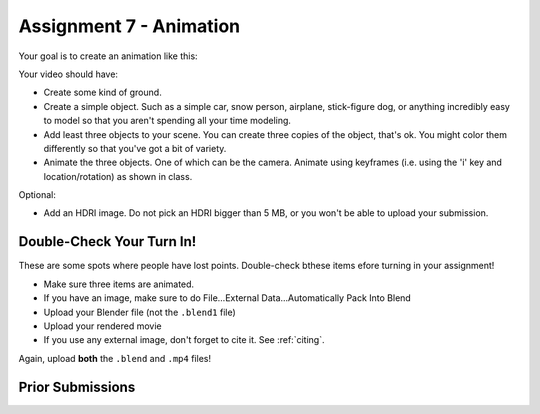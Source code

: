 .. _Assignment_07:

Assignment 7 - Animation
========================

Your goal is to create an animation like this:


.. raw:: html

   <video controls style='width: 80%;'>
    <source src="../../_static/snow_people.mp4"  type='video/mp4'>
   </video>

Your video should have:

* Create some kind of ground.
* Create a simple object. Such as a simple car, snow person, airplane,
  stick-figure dog, or anything incredibly easy to model so that you aren't
  spending all your time modeling.
* Add least three objects to your scene. You can create three copies of the object,
  that's ok. You might color them differently so  that you've got a bit of
  variety.
* Animate the three objects. One of which can be the camera. Animate using keyframes
  (i.e. using the 'i' key and location/rotation) as shown in class.

Optional:

* Add an HDRI image. Do not pick an HDRI bigger than 5 MB, or you won't be
  able to upload your submission.

Double-Check Your Turn In!
--------------------------

.. image:: check.svg
    :width: 20%
    :class: right-image

These are some spots where people have lost points. Double-check bthese items efore turning
in your assignment!

* Make sure three items are animated.
* If you have an image, make sure to do File...External Data...Automatically Pack Into Blend
* Upload your Blender file (not the ``.blend1`` file)
* Upload your rendered movie
* If you use any external image, don't forget to cite it. See :ref:`citing`.

Again, upload **both** the ``.blend`` and ``.mp4`` files!

Prior Submissions
-----------------

.. raw:: html

    <iframe width="750" height="500" src="https://www.youtube.com/embed/0qC5T8daa2Y" title="YouTube video player" frameborder="0" allow="accelerometer; autoplay; clipboard-write; encrypted-media; gyroscope; picture-in-picture" allowfullscreen></iframe>


